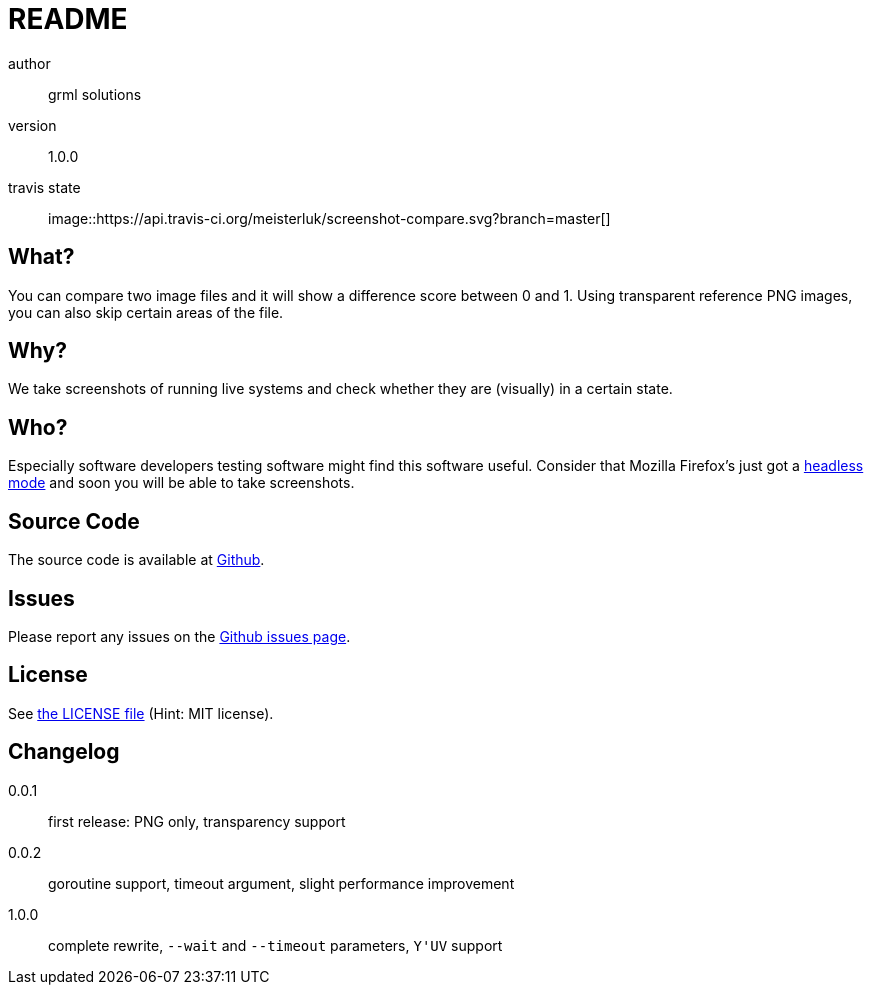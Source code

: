README
======

author::
  grml solutions
version::
  1.0.0
travis state::
  image::https://api.travis-ci.org/meisterluk/screenshot-compare.svg?branch=master[]

What?
-----

You can compare two image files and it will show a difference score between 0 and 1.
Using transparent reference PNG images, you can also skip certain areas of the file.

Why?
----

We take screenshots of running live systems and check whether they are (visually) in a certain state.

Who?
----

Especially software developers testing software might find this software useful.
Consider that Mozilla Firefox's just got a link:https://developer.mozilla.org/en-US/Firefox/Headless_mode[headless mode] and soon you will be able to take screenshots.

Source Code
-----------

The source code is available at link:https://github.com/mika/screenshot-compare/issues[Github].

Issues
------

Please report any issues on the link:https://github.com/mika/screenshot-compare/issues[Github issues page].

License
-------

See link:LICENSE[the LICENSE file] (Hint: MIT license).

Changelog
---------

0.0.1::
  first release: PNG only, transparency support
0.0.2::
  goroutine support, timeout argument, slight performance improvement
1.0.0::
  complete rewrite, `--wait` and `--timeout` parameters, `Y'UV` support
